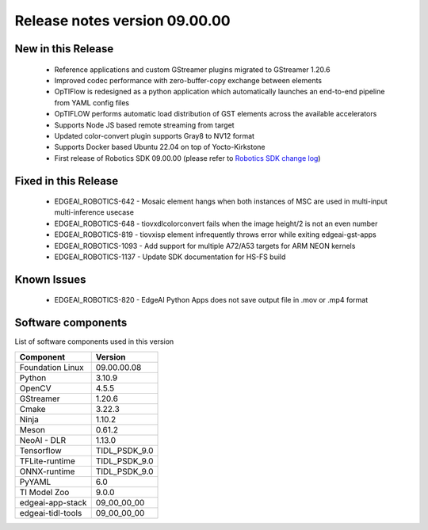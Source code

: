 ==============================
Release notes version 09.00.00
==============================

.. _pub_edgeai_new_in_this_release_09_00_00:

New in this Release
===================

 - Reference applications and custom GStreamer plugins migrated to GStreamer 1.20.6
 - Improved codec performance with zero-buffer-copy exchange between elements
 - OpTIFlow is redesigned as a python application which automatically launches an end-to-end pipeline from YAML config files
 - OpTIFLOW performs automatic load distribution of GST elements across the available accelerators
 - Supports Node JS based remote streaming from target
 - Updated color-convert plugin supports Gray8 to NV12 format
 - Supports Docker based Ubuntu 22.04 on top of Yocto-Kirkstone
 - First release of Robotics SDK 09.00.00 (please refer to `Robotics SDK change log <https://software-dl.ti.com/jacinto7/esd/robotics-sdk/09_00_00/AM62A/docs/source/CHANGELOG.html>`_)

Fixed in this Release
=====================

 - EDGEAI_ROBOTICS-642 - Mosaic element hangs when both instances of MSC are used in multi-input multi-inference usecase
 - EDGEAI_ROBOTICS-648 - tiovxdlcolorconvert fails when the image height/2 is not an even number
 - EDGEAI_ROBOTICS-819 - tiovxisp element infrequently throws error while exiting edgeai-gst-apps
 - EDGEAI_ROBOTICS-1093 - Add support for multiple A72/A53 targets for ARM NEON kernels
 - EDGEAI_ROBOTICS-1137 - Update SDK documentation for HS-FS build

.. _pub_edgeai_known_issues_09_00_00:

Known Issues
============

 - EDGEAI_ROBOTICS-820 - EdgeAI Python Apps does not save output file in .mov or .mp4 format

.. _pub_edgeai_software_components_09_00_00:

Software components
===================

List of software components used in this version

+------------------------------+---------------------+
| Component                    | Version             |
+==============================+=====================+
| Foundation Linux             | 09.00.00.08         |
+------------------------------+---------------------+
| Python                       | 3.10.9              |
+------------------------------+---------------------+
| OpenCV                       | 4.5.5               |
+------------------------------+---------------------+
| GStreamer                    | 1.20.6              |
+------------------------------+---------------------+
| Cmake                        | 3.22.3              |
+------------------------------+---------------------+
| Ninja                        | 1.10.2              |
+------------------------------+---------------------+
| Meson                        | 0.61.2              |
+------------------------------+---------------------+
| NeoAI - DLR                  | 1.13.0              |
+------------------------------+---------------------+
| Tensorflow                   | TIDL_PSDK_9.0       |
+------------------------------+---------------------+
| TFLite-runtime               | TIDL_PSDK_9.0       |
+------------------------------+---------------------+
| ONNX-runtime                 | TIDL_PSDK_9.0       |
+------------------------------+---------------------+
| PyYAML                       | 6.0                 |
+------------------------------+---------------------+
| TI Model Zoo                 | 9.0.0               |
+------------------------------+---------------------+
| edgeai-app-stack             | 09_00_00_00         |
+------------------------------+---------------------+
| edgeai-tidl-tools            | 09_00_00_00         |
+------------------------------+---------------------+
